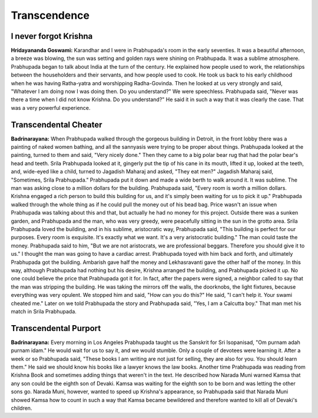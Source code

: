 Transcendence
=============

I never forgot Krishna
----------------------
**Hridayananda Goswami:** Karandhar and I were in Prabhupada's room in the early seventies. It was a beautiful afternoon, a breeze was blowing, the sun was setting and golden rays were shining on Prabhupada. It was a sublime atmosphere. Prabhupada began to talk about India at the turn of the century. He explained how people used to work, the relationships between the householders and their servants, and how people used to cook. He took us back to his early childhood when he was having Ratha-yatra and worshipping Radha-Govinda. Then he looked at us very strongly and said, "Whatever I am doing now I was doing then. Do you understand?" We were speechless. Prabhupada said, "Never was there a time when I did not know Krishna. Do you understand?" He said it in such a way that it was clearly the case. That was a very powerful experience.

Transcendental Cheater
----------------------
**Badrinarayana:** When Prabhupada walked through the gorgeous building in Detroit, in the front lobby there was a painting of naked women bathing, and all the sannyasis were trying to be proper about things. Prabhupada looked at the painting, turned to them and said, "Very nicely done." Then they came to a big polar bear rug that had the polar bear's head and teeth. Srila Prabhupada looked at it, gingerly put the tip of his cane in its mouth, lifted it up, looked at the teeth, and, wide-eyed like a child, turned to Jagadish Maharaj and asked, "They eat men?" Jagadish Maharaj said, "Sometimes, Srila Prabhupada." Prabhupada put it down and made a wide berth to walk around it. It was sublime.
The man was asking close to a million dollars for the building. Prabhupada said, "Every room is worth a million dollars. Krishna engaged a rich person to build this building for us, and it's simply been waiting for us to pick it up." Prabhupada walked through the whole thing as if he could pull the money out of his bead bag. Price wasn't an issue when Prabhupada was talking about this and that, but actually he had no money for this project.
Outside there was a sunken garden, and Prabhupada and the man, who was very greedy, were peacefully sitting in the sun in the grotto area. Srila Prabhupada loved the building, and in his sublime, aristocratic way, Prabhupada said, "This building is perfect for our purposes. Every room is exquisite. It's exactly what we want. It's a very aristocratic building." The man could taste the money. Prabhupada said to him, "But we are not aristocrats, we are professional beggars. Therefore you should give it to us." I thought the man was going to have a cardiac arrest. Prabhupada toyed with him back and forth, and ultimately Prabhupada got the building. Ambarish gave half the money and Lekhasravanti gave the other half of the money. In this way, although Prabhupada had nothing but his desire, Krishna arranged the building, and Prabhupada picked it up. No one could believe the price that Prabhupada got it for. In fact, after the papers were signed, a neighbor called to say that the man was stripping the building. He was taking the mirrors off the walls, the doorknobs, the light fixtures, because everything was very opulent. We stopped him and said, "How can you do this?" He said, "I can't help it. Your swami cheated me." Later on we told Prabhupada the story and Prabhupada said, "Yes, I am a Calcutta boy." That man met his match in Srila Prabhupada.

Transcendental Purport
----------------------
**Badrinarayana:** Every morning in Los Angeles Prabhupada taught us the Sanskrit for Sri Isopanisad, "Om purnam adah purnam idam." He would wait for us to say it, and we would stumble. Only a couple of devotees were learning it. After a week or so Prabhupada said, "These books I am writing are not just for selling, they are also for you. You should learn them." He said we should know his books like a lawyer knows the law books.
Another time Prabhupada was reading from Krishna Book and sometimes adding things that weren't in the text. He described how Narada Muni warned Kamsa that any son could be the eighth son of Devaki. Kamsa was waiting for the eighth son to be born and was letting the other sons go. Narada Muni, however, wanted to speed up Krishna's appearance, so Prabhupada said that Narada Muni showed Kamsa how to count in such a way that Kamsa became bewildered and therefore wanted to kill all of Devaki's children.
